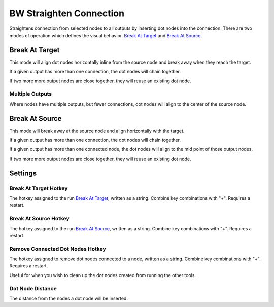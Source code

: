 .. _straighten:

BW Straighten Connection
========================
Straightens connection from selected nodes to all outputs by inserting dot nodes into the connection.
There are two modes of operation which defines the visual behavior.
`Break At Target`_ and `Break At Source`_.

.. image:: ../images/straighten/straighten.jpg

Break At Target
---------------
This mode will align dot nodes horizontally inline from the source node and break away when they reach the target.

.. image:: ../images/straighten/break_target.jpg

If a given output has more than one connection, the dot nodes will chain together.

If two more more output nodes are close together, they will reuse an existing dot node.

.. image:: ../images/straighten/break_target_close.jpg

Multiple Outputs
^^^^^^^^^^^^^^^^
Where nodes have multiple outputs, but fewer connections, dot nodes will align to the center of the source node.

.. image:: ../images/straighten/multiple_outputs.jpg

Break At Source
---------------
This mode will break away at the source node and align horizontally with the target.

If a given output has more than one connection, the dot nodes will chain together.

If a given output has more than one connected node, the dot nodes will align to the mid point of those output nodes.

If two more more output nodes are close together, they will reuse an existing dot node.

.. image:: ../images/straighten/break_source.jpg


Settings
--------
.. image:: ../images/straighten/settings.jpg

Break At Target Hotkey
^^^^^^^^^^^^^^^^^^^^^^
The hotkey assigned to the run `Break At Target`_, written as a string. Combine key combinations with "+". Requires a restart.

Break At Source Hotkey
^^^^^^^^^^^^^^^^^^^^^^^
The hotkey assigned to the run `Break At Source`_, written as a string. Combine key combinations with "+". Requires a restart.

Remove Connected Dot Nodes Hotkey
^^^^^^^^^^^^^^^^^^^^^^^^^^^^^^^^^
The hotkey assigned to remove dot nodes connected to a node, written as a string. Combine key combinations with "+". Requires a restart.

Useful for when you wish to clean up the dot nodes created from running the other tools.

Dot Node Distance
^^^^^^^^^^^^^^^^^
The distance from the nodes a dot node will be inserted.
